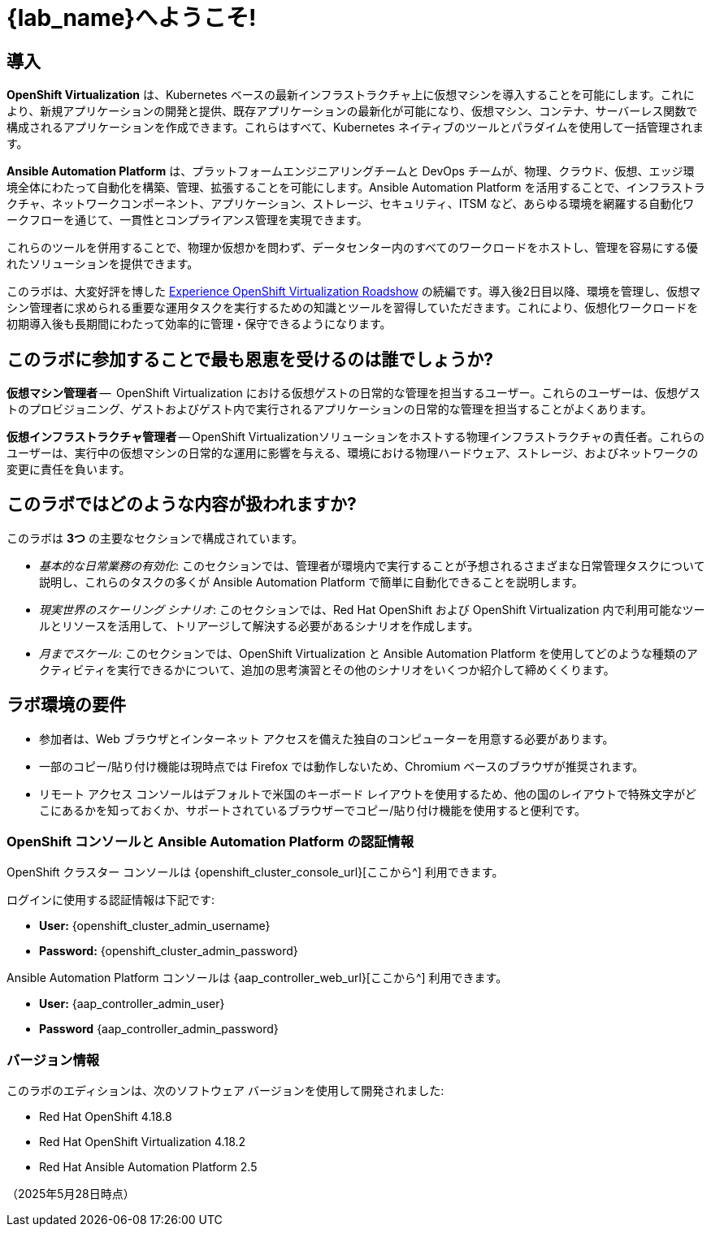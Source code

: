 = {lab_name}へようこそ!

[%hardbreaks]

== 導入

*OpenShift Virtualization* は、Kubernetes ベースの最新インフラストラクチャ上に仮想マシンを導入することを可能にします。これにより、新規アプリケーションの開発と提供、既存アプリケーションの最新化が可能になり、仮想マシン、コンテナ、サーバーレス関数で構成されるアプリケーションを作成できます。これらはすべて、Kubernetes ネイティブのツールとパラダイムを使用して一括管理されます。

*Ansible Automation Platform* は、プラットフォームエンジニアリングチームと DevOps チームが、物理、クラウド、仮想、エッジ環境全体にわたって自動化を構築、管理、拡張することを可能にします。Ansible Automation Platform を活用することで、インフラストラクチャ、ネットワークコンポーネント、アプリケーション、ストレージ、セキュリティ、ITSM など、あらゆる環境を網羅する自動化ワークフローを通じて、一貫性とコンプライアンス管理を実現できます。

これらのツールを併用することで、物理か仮想かを問わず、データセンター内のすべてのワークロードをホストし、管理を容易にする優れたソリューションを提供できます。

このラボは、大変好評を博した https://www.redhat.com/en/events/na-red-hat-openshift-virtualization[Experience OpenShift Virtualization Roadshow^] の続編です。導入後2日目以降、環境を管理し、仮想マシン管理者に求められる重要な運用タスクを実行するための知識とツールを習得していただきます。これにより、仮想化ワークロードを初期導入後も長期間にわたって効率的に管理・保守できるようになります。

== このラボに参加することで最も恩恵を受けるのは誰でしょうか?

*仮想マシン管理者* --  OpenShift Virtualization における仮想ゲストの日常的な管理を担当するユーザー。これらのユーザーは、仮想ゲストのプロビジョニング、ゲストおよびゲスト内で実行されるアプリケーションの日常的な管理を担当することがよくあります。

*仮想インフラストラクチャ管理者* -- OpenShift Virtualizationソリューションをホストする物理インフラストラクチャの責任者。これらのユーザーは、実行中の仮想マシンの日常的な運用に影響を与える、環境における物理ハードウェア、ストレージ、およびネットワークの変更に責任を負います。

== このラボではどのような内容が扱われますか?

このラボは *3つ* の主要なセクションで構成されています。

* _基本的な日常業務の有効化_: このセクションでは、管理者が環境内で実行することが予想されるさまざまな日常管理タスクについて説明し、これらのタスクの多くが Ansible Automation Platform で簡単に自動化できることを説明します。

* _現実世界のスケーリング シナリオ_: このセクションでは、Red Hat OpenShift および OpenShift Virtualization 内で利用可能なツールとリソースを活用して、トリアージして解決する必要があるシナリオを作成します。

* _月までスケール_: このセクションでは、OpenShift Virtualization と Ansible Automation Platform を使用してどのような種類のアクティビティを実行できるかについて、追加の思考演習とその他のシナリオをいくつか紹介して締めくくります。

== ラボ環境の要件

* 参加者は、Web ブラウザとインターネット アクセスを備えた独自のコンピューターを用意する必要があります。
* 一部のコピー/貼り付け機能は現時点では Firefox では動作しないため、Chromium ベースのブラウザが推奨されます。
* リモート アクセス コンソールはデフォルトで米国のキーボード レイアウトを使用するため、他の国のレイアウトで特殊文字がどこにあるかを知っておくか、サポートされているブラウザーでコピー/貼り付け機能を使用すると便利です。

=== OpenShift コンソールと Ansible Automation Platform の認証情報

OpenShift クラスター コンソールは {openshift_cluster_console_url}[ここから^] 利用できます。

ログインに使用する認証情報は下記です:

* *User:* {openshift_cluster_admin_username}
* *Password:* {openshift_cluster_admin_password}

Ansible Automation Platform コンソールは {aap_controller_web_url}[ここから^] 利用できます。

* *User:* {aap_controller_admin_user}
* *Password* {aap_controller_admin_password}

=== バージョン情報

このラボのエディションは、次のソフトウェア バージョンを使用して開発されました:

* Red Hat OpenShift 4.18.8
* Red Hat OpenShift Virtualization 4.18.2
* Red Hat Ansible Automation Platform 2.5

（2025年5月28日時点）
